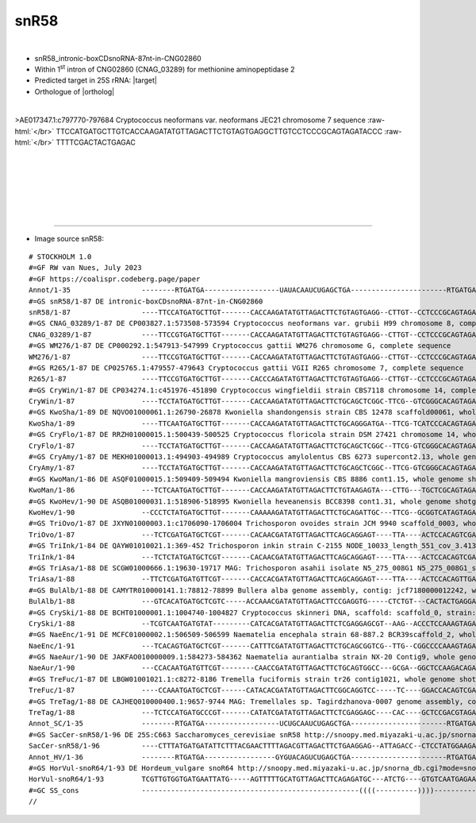 .. role::  raw-html(raw)
   :format: html

.. .. |Dbox|  replace::  :raw-html:`<span class="mononorm">cuga</span>`
.. .. |Cbox|  replace::  :raw-html:`<span class="mononorm">rugauga</span>`
.. .. |nbsp| replace:: :raw-html:`&#x00A0;`

.. .. |extrBP|  replace:: ..S rRNA 
.. .. |extr|  replace::  :raw-html:`<span class="mononorm">...</span>`
.. |targetRNA|  replace:: 25S rRNA
.. |target| replace:: :raw-html:`<span class="mononorm">gagt<a href="../18s-tab.html#snR58_25S" title="25S target">C</a>taacatat</span>`
.. |ortholog| replace:: :raw-html:`yeast <a href="http://snoopy.med.miyazaki-u.ac.jp/snorna_db.cgi?mode=sno_info&id=Saccharomyces_cerevisiae300024">snR58</a>, plant <a href="http://snoopy.med.miyazaki-u.ac.jp/snorna_db.cgi?mode=sno_info&id=Hordeum_vulgare300331">snoR64</a>`


snR58
=====

.. figure:: /../_static/images/snoRNAs/snR58_h99_igb.png
   :name: .._h99_igb
   :align: left
   :width: 1389 px
   :height: 646 px
   :scale: 40%
   :figwidth: 100%

- snR58_intronic-boxCDsnoRNA-87nt-in-CNG02860
- Within 1\ :sup:`st` intron of CNG02860 (CNAG_03289) for methionine aminopeptidase 2
- Predicted target in |targetRNA|\ : |target|
- Orthologue of |ortholog|

.. figure:: /../_static/images/snoRNAs/snR58-align.png
   :name: snr58-align
   :align: left
   :width: 1137 px
   :height: 378 px
   :scale: 40%
   :figwidth: 100%


.. rst-class:: mononote

>AE017347.1:c797770-797684 Cryptococcus neoformans var. neoformans JEC21 chromosome 7 sequence :raw-html:`</br>`
TTCCATGATGCTTGTCACCAAGATATGTTAGACTTCTGTAGTGAGGCTTGTCCTCCCGCAGTAGATACCC :raw-html:`</br>`
TTTTCGACTACTGAGAC


|
|
|
|
|
|

=======

- Image source snR58:
  
.. rst-class:: asfootnote

::

        # STOCKHOLM 1.0
        #=GF RW van Nues, July 2023
        #=GF https://coalispr.codeberg.page/paper
        Annot/1-35                 --------RTGATGA------------------UAUACAAUCUGAGCTGA-----------------------RTGATGA-------------------CTGA--------
        #=GS snR58/1-87 DE intronic-boxCDsnoRNA-87nt-in-CNG02860
        snR58/1-87                 ----TTCCATGATGCTTGT-------CACCAAGATATGTTAGACTTCTGTAGTGAGG--CTTGT--CCTCCCGCAGTAGATACC---CTTTTCGACT-ACTGAGAC-----
        #=GS CNAG_03289/1-87 DE CP003827.1:573508-573594 Cryptococcus neoformans var. grubii H99 chromosome 8, complete sequence
        CNAG_03289/1-87            ----TTCCGTGATGCTTGT-------CACCAAGATATGTTAGACTTCTGTAGTGAGG--CTTGT--CCTCCCGCAGTAGATACC---CTTTTTGACT-ACTGAGAC-----
        #=GS WM276/1-87 DE CP000292.1:547913-547999 Cryptococcus gattii WM276 chromosome G, complete sequence
        WM276/1-87                 ----TTCCGTGATGCTTGT-------CACCAAGATATGTTAGACTTCTGTAGTGAGG--CTTGT--CCTCCCGCAGTAGATACC---CTTTTCGACT-CCTGAGAC-----
        #=GS R265/1-87 DE CP025765.1:479557-479643 Cryptococcus gattii VGII R265 chromosome 7, complete sequence
        R265/1-87                  ----TTCCGTGATGCTTGT-------CACCCAGATATGTTAGACTTCTGTAGTGAGG--CTTGT--CCTCCCGCAGTAGATACC---CTTTTCGACT-CCTGAGAC-----
        #=GS CryWin/1-87 DE CP034274.1:c451976-451890 Cryptococcus wingfieldii strain CBS7118 chromosome 14, complete sequence
        CryWin/1-87                ----TCCTATGATGCTTGT-------CACCAAGATATGTTAGACTTCTGCAGCTCGGC-TTCG--GTCGGGCACAGTAGATA-----CTTTTCGACTCCCTGAGAC-----
        #=GS KwoSha/1-89 DE NQVO01000061.1:26790-26878 Kwoniella shandongensis strain CBS 12478 scaffold00061, whole genome shotgun sequence
        KwoSha/1-89                ----TTCAATGATGCTTGT-------CACCAAGATATGTTAGACTTCTGCAGGGATGA--TTCG-TCATCCCACAGTAGATACTTT-ACTTTAGACT-TCTGAGA------
        #=GS CryFlo/1-87 DE RRZH01000015.1:500439-500525 Cryptococcus floricola strain DSM 27421 chromosome 14, whole genome shotgun sequence
        CryFlo/1-87                ----TCCTATGATGCTTGT-------CACCAAGATATGTTAGACTTCTGCAGCTCGGC--TTCG-GTCGGGCACAGTAGATA-----CTTTTCGACTCCCTGAGAC-----
        #=GS CryAmy/1-87 DE MEKH01000013.1:494903-494989 Cryptococcus amylolentus CBS 6273 supercont2.13, whole genome shotgun sequence
        CryAmy/1-87                ----TCCTATGATGCTTGT-------CACCAAGATATGTTAGACTTCTGCAGCTCGGC--TTCG-GTCGGGCACAGTAGATA-----CTTTTCGACTCCCTGAGAC-----
        #=GS KwoMan/1-86 DE ASQF01000015.1:509409-509494 Kwoniella mangroviensis CBS 8886 cont1.15, whole genome shotgun sequence
        KwoMan/1-86                ---TCTCAATGATGCTTGT-------CACCAAGATATGTTAGACTTCTGTAAGAGTA---CTTG---TGCTCGCAGTAGAAACTT--CTTAATGACT-TCTGAGA------
        #=GS KwoHev/1-90 DE ASQB01000031.1:518906-518995 Kwoniella heveanensis BCC8398 cont1.31, whole genome shotgun sequence
        KwoHev/1-90                --CCCTCTATGATGCTTGT-------CAAAAAGATATGTTAGACTTCTGCAGATTGC---TTCG--GCGGTCATAGTAGATAACC-TTTATTCGAC-ACCTGAGAG-----
        #=GS TriOvo/1-87 DE JXYN01000003.1:c1706090-1706004 Trichosporon ovoides strain JCM 9940 scaffold_0003, whole genome shotgun sequence
        TriOvo/1-87                ---TCTCGATGATGCTCGT-------CACAACGATATGTTAGACTTCAGCAGGAGT----TTA----ACTCCACAGTCGATAACCA-CTTTTTGACT--CTGAGAGAA---
        #=GS TriInk/1-84 DE QAYW01010021.1:369-452 Trichosporon inkin strain C-2155 NODE_10033_length_551_cov_3.4135_ID_249325, whole genome shotgun sequence
        TriInk/1-84                ---TCTCTATGATGCTCGT-------CACAACGATATGTTAGACTTCAGCAGGAGT----TTA----ACTCCACAGTCGATAACCA-CTTTTTGACT--CTGAGA------
        #=GS TriAsa/1-88 DE SCGW01000666.1:19630-19717 MAG: Trichosporon asahii isolate N5_275_008G1 N5_275_008G1_scaffold_911, whole genome shotgun sequence
        TriAsa/1-88                --TTCTCGATGATGTTCGT-------CACCACGATATGTTAGACTTCAGCAGGAGT----TTA----ACTCCACAGTTGACAAACT-ATTTTTGAC--GCTGAGAGAT---
        #=GS BulAlb/1-88 DE CAMYTR010000141.1:78812-78899 Bullera alba genome assembly, contig: jcf7180000012242, whole genome shotgun sequence
        BulAlb/1-88                ---GTCACATGATGCTCGTC-----ACCAAACGATATGTTAGACTTCCGAGGTG-----CTCTGT---CACTACTGAGGAAGCACAACCTTTTGACG-TCTGATG------
        #=GS CrySki/1-88 DE BCHT01000001.1:1004740-1004827 Cryptococcus skinneri DNA, scaffold: scaffold_0, strain: JCM 9039, whole genome shotgun sequence
        CrySki/1-88                --TCGTCAATGATGTAT---------CATCACGATATGTTAGACTTCTCGAGGAGCGT--AAG--ACCCTCCAAAGTAGATAC----CCATTTGATACCCTGAGACC----
        #=GS NaeEnc/1-91 DE MCFC01000002.1:506509-506599 Naematelia encephala strain 68-887.2 BCR39scaffold_2, whole genome shotgun sequence
        NaeEnc/1-91                ---TCACAGTGATGCTCGT-------CATTTCGATATGTTAGACTTCTGCAGCGGTCG--TTG--CGGCCCCAAAGTAGATAC----ATTTAAGACA-CCTGATCCTTCC-
        #=GS NaeAur/1-90 DE JAKFAO010000009.1:584273-584362 Naematelia aurantialba strain NX-20 Contig9, whole genome shotgun sequence
        NaeAur/1-90                ---CCACAATGATGTTCGT--------CAACCGATATGTTAGACTTCTGCAGTGGCC---GCGA--GGCTCCAAGACAGACAATG--TACCTCGACA-CCTGAGCCTTC--
        #=GS TreFuc/1-87 DE LBGW01001021.1:c8272-8186 Tremella fuciformis strain tr26 contig1021, whole genome shotgun sequence
        TreFuc/1-87                ----CCAAATGATGCTCGT------CATACACGATATGTTAGACTTCGGCAGGTCC-----TC----GGACCACAGTCGAGAACA--ACCTTTGAC--CCTGATTGACCC-
        #=GS TreTag/1-88 DE CAJHEQ010000400.1:9657-9744 MAG: Tremellales sp. Tagirdzhanova-0007 genome assembly, contig: TREM_400, whole genome shotgun sequence
        TreTag/1-88                ---TCTCCATGATGCCCGT-------CATATCGATATGTTAGACTTCTCGAGGAGC----CAC----GCTCCGACGTAGATAT----CATCTTGACA-TCTGAGAGAATTC
        Annot_SC/1-35              --------RTGATGA------------------UCUGCAAUCUGAGCTGA-----------------------RTGATGA-------------------CTGA--------
        #=GS SacCer-snR58/1-96 DE 25S:C663 Saccharomyces_cerevisiae snR58 http://snoopy.med.miyazaki-u.ac.jp/snorna_db.cgi?mode=sno_info&id=Saccharomyces_cerevisiae300024
        SacCer-snR58/1-96          ----CTTTATGATGATATTCTTTACGAACTTTTAGACGTTAGACTTCTGAAGGAG--ATTAGACC--CTCCTATGGAAGAGAAACTCGTTAAACTTA-TCTGAGT------
        Annot_HV/1-36              --------RTGATGA-----------------GYGUACAGUCUGAGCTGA-----------------------RTGATGA-------------------CTGA--------
        #=GS HorVul-snoR64/1-93 DE Hordeum_vulgare snoR64 http://snoopy.med.miyazaki-u.ac.jp/snorna_db.cgi?mode=sno_info&id=Hordeum_vulgare300331
        HorVul-snoR64/1-93         TCGTTGTGGTGATGAATTATG-----AGTTTTTGCATGTTAGACTTCAGAGATGC---ATCTG----GTGTCAATGAGAAGTCA--TATCATATGC---CTGAGCAATGA-
        #=GC SS_cons               ----------------------------------------------------((((----------))))-----------------------------------------
        //      
